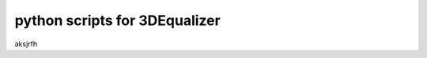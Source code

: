 ===================================
python scripts for 3DEqualizer
===================================


aksjrfh